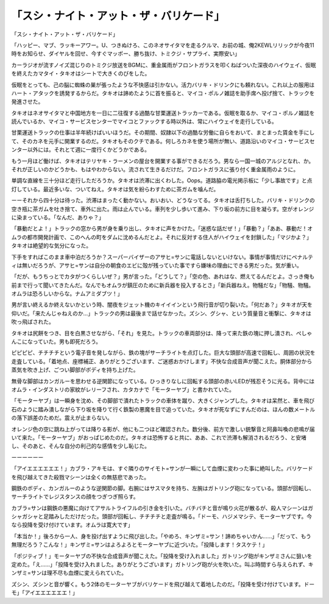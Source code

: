 ============================================================
「スシ・ナイト・アット・ザ・バリケード」
============================================================

「スシ・ナイト・アット・ザ・バリケード」

「ハッピー、マブ、ラッキーアワー。U、つきぬけろ、このネオサイタマを走るクルマ、お前の城、俺2KEWLリリックが今夜11時をお知らせ、ダイヤルを回せ、今すぐマッポー、勝ち抜け、トミクジ・サプライ、実際安い」

カーラジオが流すノイズ混じりのトミクジ放送をBGMに、重金属雨がフロントガラスを叩くねばついた深夜のハイウェイ、仮眠を終えたカマタイ・タキオはシートで大きくのびをした。

仮眠をとっても、己の脳に蜘蛛の巣が張ったような不快感は引かない。活力バリキ・ドリンクにも頼れない。これ以上の服用はハート・アタックを誘発するからだ。タキオは諦めたように首を振ると、マイコ・ポルノ雑誌を助手席へ投げ捨て、トラックを発進させた。

タキオはネオサイタマと中国地方を一日に二往復する過酷な甘栗運送トラッカーである。仮眠を取るか、マイコ・ポルノ雑誌を読んでいるか、マイコ・サービスセンターでマイコとファックする時以外は、常にハイウェイを走行している。

甘栗運送トラックの仕事は半年続けばいいほうだ。その期間、奴隷以下の過酷な労働に自らをおいて、まとまった賃金を手にして、そのカネを元手に開業するのだ。タキオもそのクチである。何しろカネを使う場所が無い、道路沿いのマイコ・サービスセンター以外には。それとて週に一度行くかどうかである。

もう一月ほど働けば、タキオはテリヤキ・ラーメンの屋台を開業する事ができるだろう。男なら一国一城のアルジとなれ、か。それが正しいのかどうかも、もはやわからない。流されて生きるだけだ。フロントガラスに張り付く重金属雨のように。

単調な直線を三十分ほど走行しただろうか。タキオは渋滞に出くわした。Oops。道路脇の電光掲示板に「少し事故です」と点灯している。最近多いな、ついてねえ。タキオは気を紛らわすために茶ガムを噛んだ。

ーーそれから四十分は待った。渋滞はまったく動かない。おいおい、どうなってる。タキオは舌打ちした。バリキ・ドリンクの空き瓶に茶ガムを吐き捨て、車外に出た。雨は止んでいる。車列を少し歩いて進み、下り坂の前方に目を凝らす。空がオレンジに染まっている。「なんだ、ありゃ？」

「暴動だとよ！」トラックの窓から男が身を乗り出し、タキオに声をかけた。「迷惑な話だぜ！」「暴動？」「ああ、暴動だ！オムラの都市開発計画で、このへんの町をダムに沈めるんだとよ。それに反対する住人がハイウェイを封鎖した」「マジかよ？」タキオは絶望的な気分になった。

下手をすればこのまま車中泊だろうか？スーパーバイザーのアサヒ=サンに電話しないといけない。事情が事情だけにペナルティは無いだろうが、アサヒ=サンは自分の朝食のエビに殻が残っていた事ですら嫌味の理由にできる男だった。気が重い。

「だが、もうちっとでカタがつくらしいぜ？」男が言った。「どうして？」「空の色、あれはな、燃えてるんだとよ。さっき俺も前まで行って聞いてきたんだ。なんでもオムラが鎮圧のために新兵器を投入するとさ」「新兵器ねえ。物騒だな」「物騒、物騒。オムラは恐ろしいからな。ナムアミダブツ！」

男が言い終えるか終えないかという時、闇夜をジェット機のキイイインという飛行音が切り裂いた。「何だあ？」タキオが天を仰いだ。「来たんじゃねえのか…」トラックの男は最後まで話せなかった。ズシン、グシャ、という質量音と衝撃に、タキオは吹っ飛ばされた。

タキオは尻餅をつき、目を白黒させながら、「それ」を見た。トラックの車両部分は、降って来た鉄の塊に押し潰され、ぺしゃんこになっていた。男も即死だろう。

ピピピピ、チチチチという電子音を発しながら、鉄の塊がサーチライトを点灯した。巨大な頭部が高速で回転し、周囲の状況を走査している。「着地点、座標補正、ありがとうございます、ご迷惑おかけします」不快な合成音声が聞こえた。胴体部分から蒸気を吹き上げ、ごつい脚部がボディを持ち上げた。

無骨な脚部はカンガルーを思わせる逆関節になっている。ひっきりなしに回転する頭部の赤いLEDが残忍そうに光る。背中にはオムラ・インダストリの家紋がレリーフされ、カタカナで「モーターヤブ」と書かれていた。

「モーターヤブ」は一瞬身を沈め、その脚部で潰れたトラックの車体を蹴り、大きくジャンプした。タキオは呆然と、車を飛び石のように踏み潰しながら下り坂を降りて行く鉄製の悪魔を目で追っていた。タキオが死なずにすんだのは、ほんの数メートルの落下誤差のためだ。震えが止まらない。

オレンジ色の空に跳ね上がっては降りる影が、他にも二つほど確認された。数分後、前方で激しい銃撃音と阿鼻叫喚の悲鳴が届いて来た。「モーターヤブ」がおっぱじめたのだ。タキオは恐怖すると共に、ああ、これで渋滞も解消されるだろう、と安堵し、そのあと、そんな自分の利己的な感情を少し恥じた。

ーーーーーー

「アイエエエエエエ！」カブラ・アキモは、すぐ隣りのサイモト=サンが一瞬にして血煙に変わった事に絶叫した。バリケードを飛び越えてきた殺戮マシーンは全くの無慈悲であった。

鋼鉄のボディ、カンガルーのような逆関節の脚。右腕にはサスマタを持ち、左腕はガトリング砲になっている。頭部が回転し、サーチライトでレジスタンスの顔をつぎつぎ照らす。

カブラ=サンは鋼鉄の悪魔に向けてアサルトライフルの引き金を引いた。バチバチと音が鳴り火花が散るが、殺人マシーンはガシャガシャと足踏みしただけだった。頭部が回転し、チチチチと走査が鳴る。「ドーモ、ハジメマシテ、モーターヤブです。今なら投降を受け付けています。オムラは寛大です」

「本当か！」後ろから一人、身を投げ出すように飛び出した。「やめろ、キンザミ=サン！諦めちゃいかん……」「だって、もう無理だろう？こんな！」キンザミ=サンはよろよろとモーターヤブに近づいた。「投降します！タスケテ！」

「ポジティブ！」モーターヤブの不快な合成音声が聞こえた。「投降を受け入れました」ガトリング砲がキンザミさんに狙いを定めた。「え……」「投降を受け入れました。ありがとうございます」ガトリング砲が火を吹いた。叫ぶ時間すら与えられず、キンザミ=サンは理不尽も血煙に変えられていた。

ズシン、ズシンと音が響く。もう2体のモーターヤブがバリケードを飛び越えて着地したのだ。「投降を受け付けています。ドーモ」「アイエエエエエエ！」

